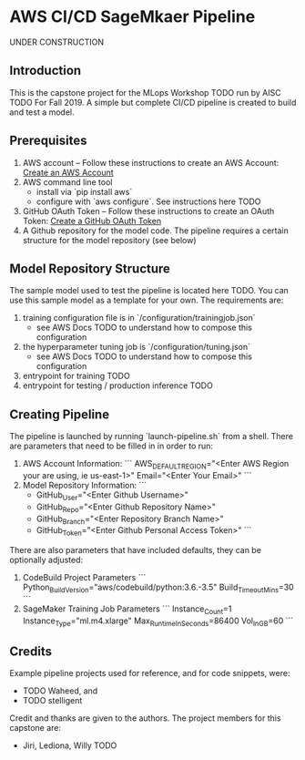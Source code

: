 * AWS CI/CD SageMkaer Pipeline 
UNDER CONSTRUCTION
** Introduction
This is the capstone project for the MLops Workshop TODO run by AISC TODO For Fall 2019. A simple but complete CI/CD pipeline is created to build and test a model. 
** Prerequisites
1) AWS account – Follow these instructions to create an AWS Account: [[http://docs.aws.amazon.com/AmazonSimpleDB/latest/DeveloperGuide/AboutAWSAccounts.html][Create an AWS Account]]
2) AWS command line tool
   - install via `pip install aws`
   - configure with `aws configure`. See instructions here TODO
3) GitHub OAuth Token – Follow these instructions to create an OAuth Token: [[https://github.com/stelligent/devops-essentials/wiki/Prerequisites#create-an-oauth-token-in-github][Create a GitHub OAuth Token]]
4) A Github repository for the model code. The pipeline requires a certain structure for the model repository (see below)
** Model Repository Structure
The sample model used to test the pipeline is located here TODO. You can use this sample model as a template for your own.  
The requirements are:
1) training configuration file is in `/configuration/trainingjob.json`
   - see AWS Docs TODO to understand how to compose this configuration 
2) the hyperparameter tuning job is  `/configuration/tuning.json`
   - see AWS Docs TODO to understand how to compose this configuration 
3) entrypoint for training TODO
4) entrypoint for testing / production inference TODO  
** Creating Pipeline
The pipeline is launched by running `launch-pipeline.sh` from a shell. There are parameters that need to be filled in in order to run:
1) AWS Account Information:
   ```
   AWS_DEFAULT_REGION="<Enter AWS Region your are using, ie us-east-1>"
   Email="<Enter Your Email>"
   ```
2) Model Repository Information: 
   ```
   - GitHub_User="<Enter Github Username>"
   - GitHub_Repo="<Enter Github Repository Name>"
   - GitHub_Branch="<Enter Repository Branch Name>"
   - GitHub_Token="<Enter Github Personal Access Token>"
	 ```

There are also parameters that have included defaults, they can be optionally adjusted: 
1) CodeBuild Project Parameters
   ```
	 Python_Build_Version="aws/codebuild/python:3.6.-3.5"
	 Build_Timeout_Mins=30
	 ```
2) SageMaker Training Job Parameters
   ```
   Instance_Count=1
   Instance_Type="ml.m4.xlarge"
   Max_Runtime_In_Seconds=86400
   Vol_In_GB=60
   ```
** Credits
Example pipeline projects used for reference, and for code snippets, were:
- TODO Waheed, and
- TODO stelligent
Credit and thanks are given to the authors. The project members for this capstone are:
- Jiri, Lediona, Willy TODO 

